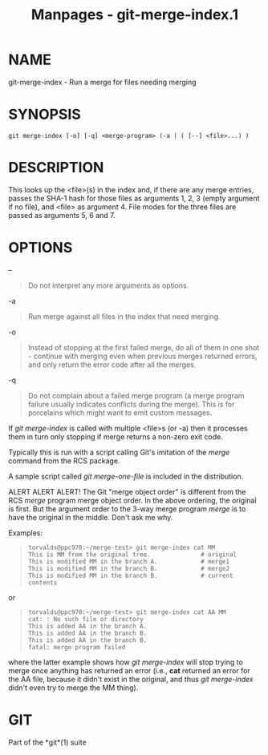 #+TITLE: Manpages - git-merge-index.1
* NAME
git-merge-index - Run a merge for files needing merging

* SYNOPSIS
#+begin_example
git merge-index [-o] [-q] <merge-program> (-a | ( [--] <file>...) )
#+end_example

* DESCRIPTION
This looks up the <file>(s) in the index and, if there are any merge
entries, passes the SHA-1 hash for those files as arguments 1, 2, 3
(empty argument if no file), and <file> as argument 4. File modes for
the three files are passed as arguments 5, 6 and 7.

* OPTIONS
--

#+begin_quote
Do not interpret any more arguments as options.

#+end_quote

-a

#+begin_quote
Run merge against all files in the index that need merging.

#+end_quote

-o

#+begin_quote
Instead of stopping at the first failed merge, do all of them in one
shot - continue with merging even when previous merges returned errors,
and only return the error code after all the merges.

#+end_quote

-q

#+begin_quote
Do not complain about a failed merge program (a merge program failure
usually indicates conflicts during the merge). This is for porcelains
which might want to emit custom messages.

#+end_quote

If /git merge-index/ is called with multiple <file>s (or -a) then it
processes them in turn only stopping if merge returns a non-zero exit
code.

Typically this is run with a script calling Git's imitation of the
/merge/ command from the RCS package.

A sample script called /git merge-one-file/ is included in the
distribution.

ALERT ALERT ALERT! The Git "merge object order" is different from the
RCS /merge/ program merge object order. In the above ordering, the
original is first. But the argument order to the 3-way merge program
/merge/ is to have the original in the middle. Don't ask me why.

Examples:

#+begin_quote
#+begin_example
torvalds@ppc970:~/merge-test> git merge-index cat MM
This is MM from the original tree.              # original
This is modified MM in the branch A.            # merge1
This is modified MM in the branch B.            # merge2
This is modified MM in the branch B.            # current contents
#+end_example

#+end_quote

or

#+begin_quote
#+begin_example
torvalds@ppc970:~/merge-test> git merge-index cat AA MM
cat: : No such file or directory
This is added AA in the branch A.
This is added AA in the branch B.
This is added AA in the branch B.
fatal: merge program failed
#+end_example

#+end_quote

where the latter example shows how /git merge-index/ will stop trying to
merge once anything has returned an error (i.e., *cat* returned an error
for the AA file, because it didn't exist in the original, and thus /git
merge-index/ didn't even try to merge the MM thing).

* GIT
Part of the *git*(1) suite
